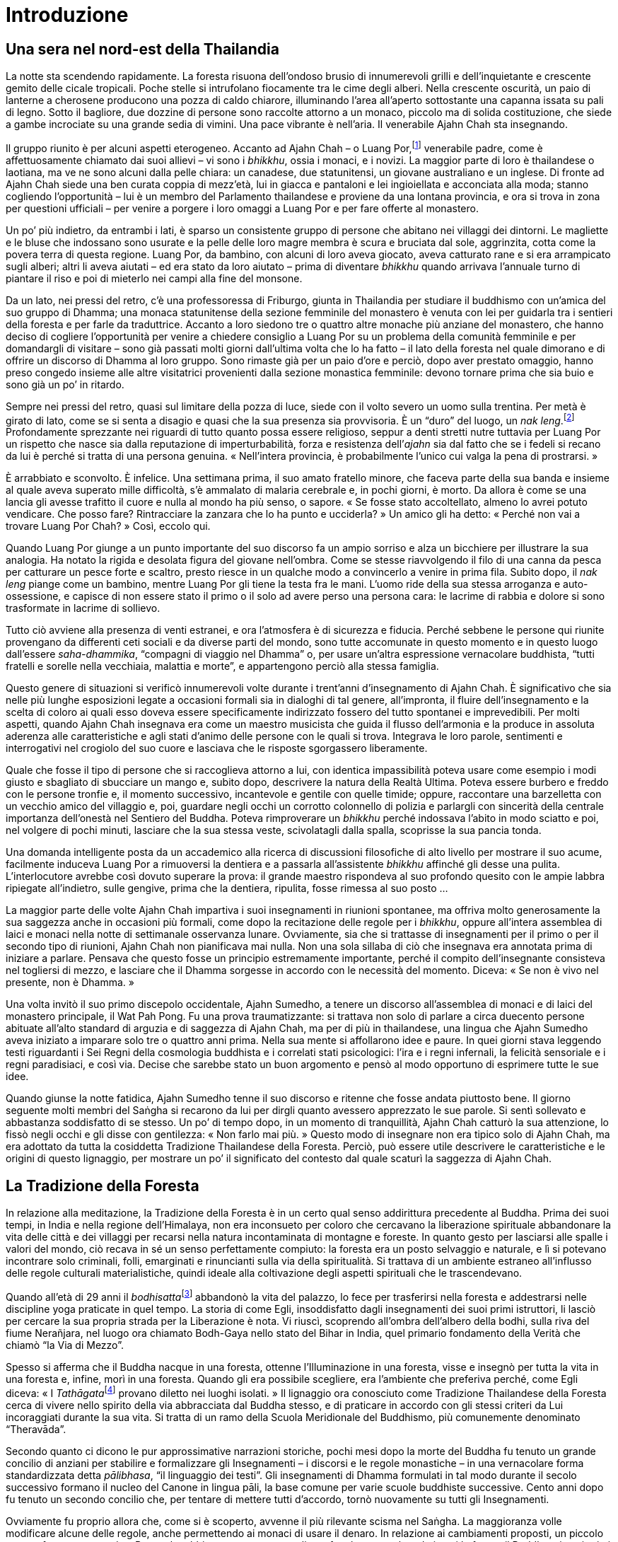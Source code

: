 = Introduzione

== Una sera nel nord-est della Thailandia

La notte sta scendendo rapidamente. La foresta risuona dell’ondoso
brusio di innumerevoli grilli e dell’inquietante e crescente gemito
delle cicale tropicali. Poche stelle si intrufolano fiocamente tra le
cime degli alberi. Nella crescente oscurità, un paio di lanterne a
cherosene producono una pozza di caldo chiarore, illuminando l’area
all’aperto sottostante una capanna issata su pali di legno. Sotto il
bagliore, due dozzine di persone sono raccolte attorno a un monaco,
piccolo ma di solida costituzione, che siede a gambe incrociate su una
grande sedia di vimini. Una pace vibrante è nell’aria. Il venerabile
Ajahn Chah sta insegnando.

Il gruppo riunito è per alcuni aspetti eterogeneo. Accanto ad Ajahn Chah
– o Luang Por,footnote:[Luang Por (in thailandese หลวงพ่อ). “Venerabile
padre”; è un’espressione che viene utilizzata in Thailandia per
rivolgersi ai monaci anziani.] venerabile padre, come è affettuosamente
chiamato dai suoi allievi – vi sono i _bhikkhu_, ossia i monaci, e i
novizi. La maggior parte di loro è thailandese o laotiana, ma ve ne sono
alcuni dalla pelle chiara: un canadese, due statunitensi, un giovane
australiano e un inglese. Di fronte ad Ajahn Chah siede una ben curata
coppia di mezz’età, lui in giacca e pantaloni e lei ingioiellata e
acconciata alla moda; stanno cogliendo l’opportunità – lui è un membro
del Parlamento thailandese e proviene da una lontana provincia, e ora si
trova in zona per questioni ufficiali – per venire a porgere i loro
omaggi a Luang Por e per fare offerte al monastero.

Un po’ più indietro, da entrambi i lati, è sparso un consistente gruppo
di persone che abitano nei villaggi dei dintorni. Le magliette e le
bluse che indossano sono usurate e la pelle delle loro magre membra è
scura e bruciata dal sole, aggrinzita, cotta come la povera terra di
questa regione. Luang Por, da bambino, con alcuni di loro aveva giocato,
aveva catturato rane e si era arrampicato sugli alberi; altri li aveva
aiutati – ed era stato da loro aiutato – prima di diventare _bhikkhu_
quando arrivava l’annuale turno di piantare il riso e poi di mieterlo
nei campi alla fine del monsone.

Da un lato, nei pressi del retro, c’è una professoressa di Friburgo,
giunta in Thailandia per studiare il buddhismo con un’amica del suo
gruppo di Dhamma; una monaca statunitense della sezione femminile del
monastero è venuta con lei per guidarla tra i sentieri della foresta e
per farle da traduttrice. Accanto a loro siedono tre o quattro altre
monache più anziane del monastero, che hanno deciso di cogliere
l’opportunità per venire a chiedere consiglio a Luang Por su un problema
della comunità femminile e per domandargli di visitare – sono già
passati molti giorni dall’ultima volta che lo ha fatto – il lato della
foresta nel quale dimorano e di offrire un discorso di Dhamma al loro
gruppo. Sono rimaste già per un paio d’ore e perciò, dopo aver prestato
omaggio, hanno preso congedo insieme alle altre visitatrici provenienti
dalla sezione monastica femminile: devono tornare prima che sia buio e
sono già un po’ in ritardo.

Sempre nei pressi del retro, quasi sul limitare della pozza di luce,
siede con il volto severo un uomo sulla trentina. Per metà è girato di
lato, come se si senta a disagio e quasi che la sua presenza sia
provvisoria. È un “duro” del luogo, un _nak leng_.footnote:[In
thailandese นักเลง.] Profondamente sprezzante nei riguardi di tutto
quanto possa essere religioso, seppur a denti stretti nutre tuttavia per
Luang Por un rispetto che nasce sia dalla reputazione di
imperturbabilità, forza e resistenza dell’_ajahn_ sia dal fatto che se i
fedeli si recano da lui è perché si tratta di una persona genuina.
« Nell’intera provincia, è probabilmente l’unico cui valga la pena di
prostrarsi. »

È arrabbiato e sconvolto. È infelice. Una settimana prima, il suo amato
fratello minore, che faceva parte della sua banda e insieme al quale
aveva superato mille difficoltà, s’è ammalato di malaria cerebrale e, in
pochi giorni, è morto. Da allora è come se una lancia gli avesse
trafitto il cuore e nulla al mondo ha più senso, o sapore. « Se fosse
stato accoltellato, almeno lo avrei potuto vendicare. Che posso fare?
Rintracciare la zanzara che lo ha punto e ucciderla? » Un amico gli ha
detto: « Perché non vai a trovare Luang Por Chah? » Così, eccolo qui.

Quando Luang Por giunge a un punto importante del suo discorso fa un
ampio sorriso e alza un bicchiere per illustrare la sua analogia. Ha
notato la rigida e desolata figura del giovane nell’ombra. Come se
stesse riavvolgendo il filo di una canna da pesca per catturare un pesce
forte e scaltro, presto riesce in un qualche modo a convincerlo a venire
in prima fila. Subito dopo, il _nak leng_ piange come un bambino, mentre
Luang Por gli tiene la testa fra le mani. L’uomo ride della sua stessa
arroganza e auto-ossessione, e capisce di non essere stato il primo o il
solo ad avere perso una persona cara: le lacrime di rabbia e dolore si
sono trasformate in lacrime di sollievo.

Tutto ciò avviene alla presenza di venti estranei, e ora l’atmosfera è
di sicurezza e fiducia. Perché sebbene le persone qui riunite provengano
da differenti ceti sociali e da diverse parti del mondo, sono tutte
accomunate in questo momento e in questo luogo dall’essere
_saha-dhammika_, “compagni di viaggio nel Dhamma” o, per usare
un’altra espressione vernacolare buddhista, “tutti fratelli e sorelle
nella vecchiaia, malattia e morte”, e appartengono perciò alla stessa
famiglia.

Questo genere di situazioni si verificò innumerevoli volte durante i
trent’anni d’insegnamento di Ajahn Chah. È significativo che sia nelle
più lunghe esposizioni legate a occasioni formali sia in dialoghi di tal
genere, all’impronta, il fluire dell’insegnamento e la scelta di coloro
ai quali esso doveva essere specificamente indirizzato fossero del tutto
spontanei e imprevedibili. Per molti aspetti, quando Ajahn Chah
insegnava era come un maestro musicista che guida il flusso dell’armonia
e la produce in assoluta aderenza alle caratteristiche e agli stati
d’animo delle persone con le quali si trova. Integrava le loro parole,
sentimenti e interrogativi nel crogiolo del suo cuore e lasciava che le
risposte sgorgassero liberamente.

Quale che fosse il tipo di persone che si raccoglieva attorno a lui, con
identica impassibilità poteva usare come esempio i modi giusto e
sbagliato di sbucciare un mango e, subito dopo, descrivere la natura
della Realtà Ultima. Poteva essere burbero e freddo con le persone
tronfie e, il momento successivo, incantevole e gentile con quelle
timide; oppure, raccontare una barzelletta con un vecchio amico del
villaggio e, poi, guardare negli occhi un corrotto colonnello di polizia
e parlargli con sincerità della centrale importanza dell’onestà nel
Sentiero del Buddha. Poteva rimproverare un _bhikkhu_ perché indossava
l’abito in modo sciatto e poi, nel volgere di pochi minuti, lasciare che
la sua stessa veste, scivolatagli dalla spalla, scoprisse la sua pancia
tonda.

Una domanda intelligente posta da un accademico alla ricerca di
discussioni filosofiche di alto livello per mostrare il suo acume,
facilmente induceva Luang Por a rimuoversi la dentiera e a passarla
all’assistente _bhikkhu_ affinché gli desse una pulita. L’interlocutore
avrebbe così dovuto superare la prova: il grande maestro rispondeva al
suo profondo quesito con le ampie labbra ripiegate all’indietro, sulle
gengive, prima che la dentiera, ripulita, fosse rimessa al suo posto …

La maggior parte delle volte Ajahn Chah impartiva i suoi insegnamenti in
riunioni spontanee, ma offriva molto generosamente la sua saggezza anche
in occasioni più formali, come dopo la recitazione delle regole per i
_bhikkhu_, oppure all’intera assemblea di laici e monaci nella notte di
settimanale osservanza lunare. Ovviamente, sia che si trattasse di
insegnamenti per il primo o per il secondo tipo di riunioni, Ajahn Chah
non pianificava mai nulla. Non una sola sillaba di ciò che insegnava era
annotata prima di iniziare a parlare. Pensava che questo fosse un
principio estremamente importante, perché il compito dell’insegnante
consisteva nel togliersi di mezzo, e lasciare che il Dhamma sorgesse in
accordo con le necessità del momento. Diceva: « Se non è vivo nel
presente, non è Dhamma. »

Una volta invitò il suo primo discepolo occidentale, Ajahn Sumedho, a
tenere un discorso all’assemblea di monaci e di laici del monastero
principale, il Wat Pah Pong. Fu una prova traumatizzante: si trattava
non solo di parlare a circa duecento persone abituate all’alto standard
di arguzia e di saggezza di Ajahn Chah, ma per di più in thailandese,
una lingua che Ajahn Sumedho aveva iniziato a imparare solo tre o
quattro anni prima. Nella sua mente si affollarono idee e paure. In quei
giorni stava leggendo testi riguardanti i Sei Regni della cosmologia
buddhista e i correlati stati psicologici: l’ira e i regni infernali, la
felicità sensoriale e i regni paradisiaci, e così via. Decise che
sarebbe stato un buon argomento e pensò al modo opportuno di esprimere
tutte le sue idee.

Quando giunse la notte fatidica, Ajahn Sumedho tenne il suo discorso e
ritenne che fosse andata piuttosto bene. Il giorno seguente molti membri
del Saṅgha si recarono da lui per dirgli quanto avessero apprezzato le
sue parole. Si sentì sollevato e abbastanza soddisfatto di se stesso. Un
po’ di tempo dopo, in un momento di tranquillità, Ajahn Chah catturò la
sua attenzione, lo fissò negli occhi e gli disse con gentilezza: « Non
farlo mai più. » Questo modo di insegnare non era tipico solo di Ajahn
Chah, ma era adottato da tutta la cosiddetta Tradizione Thailandese
della Foresta. Perciò, può essere utile descrivere le caratteristiche e
le origini di questo lignaggio, per mostrare un po’ il significato del
contesto dal quale scaturì la saggezza di Ajahn Chah.

== La Tradizione della Foresta

In relazione alla meditazione, la Tradizione della Foresta è in un certo
qual senso addirittura precedente al Buddha. Prima dei suoi tempi, in
India e nella regione dell’Himalaya, non era inconsueto per coloro che
cercavano la liberazione spirituale abbandonare la vita delle città e
dei villaggi per recarsi nella natura incontaminata di montagne e
foreste. In quanto gesto per lasciarsi alle spalle i valori del mondo,
ciò recava in sé un senso perfettamente compiuto: la foresta era un
posto selvaggio e naturale, e lì si potevano incontrare solo criminali,
folli, emarginati e rinuncianti sulla via della spiritualità. Si
trattava di un ambiente estraneo all’influsso delle regole culturali
materialistiche, quindi ideale alla coltivazione degli aspetti
spirituali che le trascendevano.

Quando all’età di 29 anni il __bodhisatta__footnote:[_bodhisatta._ Un
essere che si impegna per raggiungere il Risveglio.] abbandonò la vita
del palazzo, lo fece per trasferirsi nella foresta e addestrarsi nelle
discipline yoga praticate in quel tempo. La storia di come Egli,
insoddisfatto dagli insegnamenti dei suoi primi istruttori, li lasciò
per cercare la sua propria strada per la Liberazione è nota. Vi riuscì,
scoprendo all’ombra dell’albero della bodhi, sulla riva del fiume
Nerañjara, nel luogo ora chiamato Bodh-Gaya nello stato del Bihar in
India, quel primario fondamento della Verità che chiamò “la Via di
Mezzo”.

Spesso si afferma che il Buddha nacque in una foresta, ottenne
l’Illuminazione in una foresta, visse e insegnò per tutta la vita in una
foresta e, infine, morì in una foresta. Quando gli era possibile
scegliere, era l’ambiente che preferiva perché, come Egli diceva: « I
__Tathāgata__footnote:[_Tathāgata._ Letteralmente, “così andato”,
“così venuto”.] provano diletto nei luoghi isolati. » Il lignaggio ora
conosciuto come Tradizione Thailandese della Foresta cerca di vivere
nello spirito della via abbracciata dal Buddha stesso, e di praticare in
accordo con gli stessi criteri da Lui incoraggiati durante la sua vita.
Si tratta di un ramo della Scuola Meridionale del Buddhismo, più
comunemente denominato “Theravāda”.

Secondo quanto ci dicono le pur approssimative narrazioni storiche,
pochi mesi dopo la morte del Buddha fu tenuto un grande concilio di
anziani per stabilire e formalizzare gli Insegnamenti – i discorsi e le
regole monastiche – in una vernacolare forma standardizzata detta
_pālibhasa_, “il linguaggio dei testi”. Gli insegnamenti di Dhamma
formulati in tal modo durante il secolo successivo formano il nucleo del
Canone in lingua pāli, la base comune per varie scuole buddhiste
successive. Cento anni dopo fu tenuto un secondo concilio che, per
tentare di mettere tutti d’accordo, tornò nuovamente su tutti gli
Insegnamenti.

Ovviamente fu proprio allora che, come si è scoperto, avvenne il più
rilevante scisma nel Saṅgha. La maggioranza volle modificare alcune
delle regole, anche permettendo ai monaci di usare il denaro. In
relazione ai cambiamenti proposti, un piccolo gruppo fu cauto e pensò:
« Bene, che abbia senso o meno, vogliamo fare le cose nel modo in cui le
fecero il Buddha e i suoi primi discepoli. » I suoi membri sono
conosciuti in sanscrito come _sthavira_ e in pāli come _thera_,
“anziani”. Dopo centotrenta anni circa, diedero origine alla Scuola
del Theravāda. “Theravāda”, che significa letteralmente “la Via degli
Anziani”, da allora ha proprio questa caratteristica costante. L’etica
della tradizione può essere racchiusa nella frase “nel bene e nel male,
questa è la via fissata dal Buddha, e così noi faremo”. Perciò, può
essere riscontrato da sempre in essa un tratto particolarmente
“conservatore”.

Com’è avvenuto per tutte le tradizioni religiose e le istituzioni
dell’uomo, col trascorrere del tempo numerosi furono i rami che
germogliarono dalla radice del Buddha. È stato detto che circa 250 anni
dopo di Lui, durante l’impero di Asoka, vi furono fino a diciotto scuole
e lignaggi in India, e forse più, con divergenti modi di vedere il
_Buddhasāsana_, la dottrina del Buddha. Un lignaggio si stabilì nello
Sri Lanka, a una certa distanza dal fermento culturale dell’India, dove
giungevano influssi religiosi dall’Occidente e dall’Oriente e andava
contestualmente verificandosi un risveglio del brāhmaṇesimo che si
aggiungeva all’agitarsi di nuove forme del pensiero buddhista. Tale
lignaggio si sviluppò per conto proprio, e fu meno soggetto a influssi e
stimoli. Formulò i propri commenti e interpretazioni delle Scritture in
lingua pāli senza l’intenzione di sviluppare nuove forme che
rispecchiassero sollecitazioni provenienti da altre fedi, ma con lo
scopo di aggiungere alcuni dettagli. Alcuni di essi avevano
caratteristiche fiabesche, miranti a catturare il cuore della gente
comune, altri erano più filosofici e metafisici, di genere erudito.

Anche il buddhismo _theravādin_ tuttavia si cristallizzò. Nonostante
guerre, carestie e altri rivolgimenti culturali del subcontinente
indiano, il Theravāda è sopravvissuto fino ai nostri giorni, soprattutto
perché si consolidò originariamente nell’isola di Sri Lanka, un rifugio
più sicuro di molti altri. Anche altre furono le scuole buddhiste che
qui operarono, ma il buddhismo _theravādin_ fu continuamente rigenerato
e conservato quale principale religione dell’isola.

Questo lignaggio si diffuse infine, in tempi differenti, in tutto il
sud-est asiatico, allorché furono invitati missionari dallo Sri Lanka e
dall’India. Raggiunse la Birmania e in seguito la Thailandia, la
Cambogia e il Laos e, da ultimo, arrivò da tali territori pure in
Occidente. Durante questa diffusione geografica della tradizione
_theravādin_, si continuò a guardare al Canone in pāli come normativo.
Quando il lignaggio si stabilì in nuovi paesi, vi fu sempre un forte
senso di deferenza e venerazione per gli insegnamenti originali, come
pure rispetto per lo stile di vita incarnato dal Buddha e dal Saṅgha
originario, i monaci dei primi tempi che dimoravano nella foresta.

Tale modello, utilizzato in quegli anni e da allora in poi impiegato per
così tanti secoli, ebbe ovviamente un gran numero di momenti sia propizi
sia sfavorevoli. Talora la religione si affievolì nello Sri Lanka e
allora, per rivitalizzarla, vi arrivarono monaci dalla Thailandia.
Quando poi ebbe la tendenza a smorzarsi in quest’ultimo territorio,
furono monaci provenienti dalla Birmania a rafforzarla. I seguaci del
Theravāda si supportarono nei secoli e, così, questa tradizione riuscì a
mantenersi a galla per larga misura nella sua forma originale.

Assieme alla degenerazione, un altro aspetto problematico di questi
cicli fu il successo. Quando la religione si sviluppò bene, spesso i
monasteri si arricchirono e l’intero sistema si corruppe, divenne
“obeso” e iniziò a collassare sotto il suo stesso peso. Si verificava
allora la scissione di un gruppo che – affermando: « Torniamo alle cose
essenziali » – si allontanava nella foresta e tornava di nuovo ai
modelli originari, mantenendo i precetti monastici, praticando la
meditazione e studiando gli insegnamenti originari.

È significativo notare che questo ciclo di progresso, enfiagione,
corruzione e riforma si sia verificato numerose volte nel corso dei
secoli in molte altre nazioni buddhiste. È impressionante quanto le vite
e la pratica di luminari quali il venerabile Patrul Rimpoche nel Tibet e
il venerabile maestro Xu Yun in Cina – entrambi della fine del XIX e
degli inizi del XX secolo – siano in completo accordo con lo spirito
della Tradizione della Foresta. Entrambi scelsero di vivere in grande
semplicità, osservarono la disciplina monastica molto rigorosamente,
furono esperti meditanti e maestri molto dotati. Evitarono in larga
misura gli oneri gerarchici e responsabilità ufficiali, ma
inevitabilmente ascesero a posizioni di grande influenza mediante il
potere puro della saggezza e della virtù. Questo è esattamente il
modello di vita incarnato anche dai grandi maestri della Tradizione
Thailandese della Foresta.

Intorno alla metà del XIX secolo, il buddhismo in Thailandia era
caratterizzato da una ricca varietà di pratiche e tradizioni regionali,
ma lo standard generale della vita spirituale si era in certo qual modo
corrotto, la disciplina monastica si era rilassata e gli insegnamenti di
Dhamma erano fusi con caotici elementi tantrici e animistici, senza
contare il fatto che quasi nessuno praticava più la meditazione. Inoltre
– e forse proprio questa è la cosa più importante – la posizione
ortodossa, rappresentata da studiosi e non solo da monaci negligenti,
poco colti o confusi, affermava che non era possibile ai nostri giorni
realizzare il Nibbāna e nemmeno conseguire i _jhāna_, i vari livelli di
assorbimento meditativo. I rianimatori della Tradizione della Foresta
rifiutavano di accettarlo. Era anche una delle ragioni per cui erano
considerati dalla gerarchia ecclesiastica di quegli anni alla stregua di
dissidenti e piantagrane, mentre molti di loro, compreso Ajahn Chah,
erano conseguentemente disprezzati – lo era anche il loro ritornello:
« Non otterrai la saggezza dai libri » – dalla maggior parte dei monaci
eruditi del loro stesso lignaggio _theravādin_.

È necessario precisare questo punto, per evitare che induca perplessità
il fatto che Ajahn Chah possa aver avuto un’attitudine tanto negativa
nei riguardi dello studio, soprattutto perché, in quanto appartenente
alla tradizione _theravādin_, si suppone che egli dovesse invece nutrire
grande venerazione per la parola del Buddha. È in questione un motivo
cruciale, che caratterizza i monaci appartenenti alla Tradizione della
Foresta: la determinazione a focalizzare l’attenzione sullo stile di
vita e sull’esperienza personale, piuttosto che sui libri e soprattutto
sui Commenti al Canone in pāli. Si potrebbe pensare che una tale
attitudine possa essere presuntuosa e arrogante, o un’espressione di
gelosia di una mente poco colta per altre migliori: non è così, se si
riesce a comprendere che proprio le interpretazioni degli studiosi
stavano trascinando il buddhismo in un abisso. In poche parole, era
proprio il tipo di situazione a rendere il panorama spirituale maturo
per il rinnovamento: fu da questo fertile terreno che emerse la
rinascita della Tradizione della Foresta.

La Tradizione Thailandese della Foresta non sarebbe così com’è oggi se
non vi fosse stato l’influsso di un grande maestro in particolare. Si
tratta del Venerabile Ajahn Munfootnote:[Nella traduzione si è scelto di
lasciare “Mun”, come di solito si rinviene nei testi inglesi. Si
avverte il lettore italiano che, però, l’esatta pronuncia thailandese è
“Màn”.] Bhuridatta. Nacque nel 1870 nella provincia di Ubon, dove la
Thailandia s’incontra con il Laos e la Cambogia. Allora era, e lo è
ancora, una delle zone più povere del paese, ma pure quella in cui la
durezza della terra e il carattere affabile delle persone hanno indotto
nel mondo una spiritualità di rara profondità.

Ajahn Mun era un giovane di mente vivace. Eccelleva nel _mor
lam_,footnote:[In thailandese หมอลำ.] l’arte locale di comporre canzoni
popolari in versi, ed era anche fortemente attratto dalla pratica
spirituale. Subito dopo l’ordinazione a _bhikkhu_, cercò il Venerabile
Ajahn Sao, uno dei rari monaci della foresta del luogo, e gli chiese di
insegnargli la meditazione. Si era pure reso conto del fatto che una
rigorosa adesione alla disciplina monastica sarebbe stata fondamentale
per i suoi progressi spirituali. Divenne discepolo di Ajahn Sao e si
dedicò alla pratica con grande vigore.

Se oggi, dal nostro punto di vista, queste due cose – disciplina
rigorosa e meditazione – potrebbero sembrarci scontate, allora la
disciplina era diventata piuttosto trasandata in tutta la regione e la
meditazione era considerata con grande sospetto. Probabilmente solo chi
era interessato alla magia nera era abbastanza folle per avvicinarsi
alla meditazione, e si riteneva probabile che essa conducesse alla
pazzia o causasse possessioni spiritiche.

Col tempo Ajahn Mun riuscì a spiegare con successo e a dimostrare
l’utilità della meditazione a molte persone, e divenne anche un esempio
di un più alto standard di vita per la comunità monastica. Inoltre egli
divenne il più considerato maestro spirituale della Thailandia,
nonostante il fatto che vivesse in luoghi remoti. Quasi tutti i più
esperti e venerati maestri di meditazione thailandesi del XX secolo
furono o suoi diretti discepoli o ne subirono profondamente l’influsso.
Tra essi, Ajahn Chah.

== Ajahn Chah

Ajahn Chah nacque in una famiglia grande e agiata, in un villaggio della
Thailandia nord-orientale. Dietro sua stessa iniziativa, alla tenera età
di nove anni scelse di lasciare la casa paterna e andò a vivere nel
monastero del luogo. Fu ordinato novizio e, sentendo il richiamo della
vita religiosa, a vent’anni ricevette l’ordinazione completa. In quanto
giovane _bhikkhu_, studiò i fondamenti del Dhamma, la disciplina e altre
scritture.

In seguito, insoddisfatto del blando standard di vita nel tempio del suo
villaggio, e desiderando una guida nella meditazione, abbandonò questi
luoghi piuttosto sicuri e intraprese la vita del _bhikkhu_ errante, in
continuo _tudong_.footnote:[_tudong_ (in thailandese ธุดงค์). La pratica
ascetica di errare a piedi, nelle campagne, in pellegrinaggio o alla
ricerca di posti tranquilli per ritiri solitari, vivendo di cibo offerto
in elemosina.] Cercò vari maestri locali di meditazione e praticò sotto
la loro guida. Peregrinò per un certo numero di anni come fanno i
_bhikkhu_ che seguono le pratiche ascetiche, dormendo in foreste,
caverne e luoghi di cremazione, e trascorse un breve ma illuminante
periodo con lo stesso Ajahn Mun. Questa è la descrizione di
quell’incontro altamente significativo, tratta dall’ancora inedita
biografia di Luang Por Chah, _Upalamani_ – un gioco di parole che
significa sia “Il gioiello della provincia di Ubon” sia “Il gioiello
nel loto” – scritta da Phra Ong Neung.footnote:[La biografia di Ajahn
Chah in thailandese è nel frattempo stata pubblicata, e ora è anche
disponibile una biografia in inglese scritta da Ajahn Jayasaro, dal
titolo _Stillness Flowing. The Life and Teachings of Ajahn Chah_
(Panyaprateep Foundation 2017); la traduzione italiana di quest’ultima è
in corso.]

[quote, role=quote]
____
Alla fine del Ritiro delle Piogge,footnote:[L’annuale
periodo di tempo di tre mesi, che in India corrisponde a quello dei
primi tre mesi monsonici, durante i quali i monaci hanno la regola
dell’obbligo di residenza in monastero, un periodo che tradizionalmente
è dedicato a una formazione più intensiva.] insieme ad altri tre monaci,
un novizio e due laici, Ajahn Chah si incamminò per tornare nell’Isan,
il nord-est della Thailandia. Interruppero il viaggio a Bahn Gor e, dopo
pochi giorni di riposo, iniziò la lunga escursione di 250 chilometri
verso nord. Il decimo giorno raggiunsero l’elegante _stūpa_ bianco di
That Phanom, un antico luogo di pellegrinaggio sulle rive del Mekong, e
prestarono omaggio alle reliquie del Buddha lì custodite. Continuarono
il loro itinerario per tappe, cercando monasteri della foresta ubicati
lungo il cammino, nei quali trascorrere la notte. Anche così era un
viaggio arduo, e il novizio e un laico chiesero di tornare indietro.
Quando finalmente arrivarono al Wat Peu Nong Nahny, ove dimorava il
Venerabile Ajahn Mun, il gruppo si era ridotto a soli tre monaci e un
laico.

Allorché entrarono nel monastero, Ajahn Chah fu immediatamente colpito
dall’atmosfera serena e appartata. L’area centrale, nella quale si
trovava una piccola _sālā_, un luogo di ritrovo in legno, era
perfettamente ramazzata, immacolata, e i pochi monaci che furono in
grado di vedere erano silenziosamente intenti a svolgere, con grazia
misurata e composta, le loro faccende quotidiane. C’era un qualcosa nel
monastero che lo rendeva diverso da tutti gli altri nei quali era stato
prima di allora: il silenzio era stranamente denso e vibrante. Ajahn
Chah e i suoi compagni furono accolti educatamente e, dopo essere stati
informati su dove avrebbero dovuto lasciare i loro
_glot_,footnote:[_glot_ (in thailandese กลค). Ombrello con una
zanzariera tutt’intorno all’estremità, utilizzato sia per la meditazione
sia come riparo dai monaci che intraprendono il _tudong_; viene appeso
ai rami degli alberi così da potercisi sedere sotto, al riparo dagli
insetti.] fecero un bagno di benvenuto per ripulirsi dalla sporcizia del
viaggio.

Verso sera, i tre giovani monaci, con il
__saṅghāti__footnote:[_saṅghāti_, in thailandese สังฆาฏ. La veste
esterna a doppio strato che costituisce, assieme alla veste superiore e
inferiore, l’abito completo da monaco; generalmente viene portata
ripiegata lungo la spalla sinistra in situazioni cerimoniali.]
ordinatamente ripiegato sulla loro spalla sinistra e con il cuore che
oscillava tra appassionata attesa e freddo timore, si incamminarono
verso la _sālā_ per rendere omaggio ad Ajahn Mun. Avanzando lentamente
sulle ginocchia verso il grande maestro, affiancato da entrambi i lati
dai _bhikkhu_ del monastero, Ajahn Chah avvicinò una figura anziana ed
esile, di presenza invincibilmente adamantina. È facile immaginare gli
occhi senza fondo di Ajahn Mun, mentre con il suo sguardo penetrante
forava Ajahn Chah, prostratosi per tre volte e poi sedutosi più in basso
a conveniente distanza. La maggior parte dei monaci era seduta in
meditazione, a occhi chiusi; uno sedeva dietro Ajahn Mun, a poca
distanza, e con un ventaglio allontanava dolcemente da lui le zanzare
della sera.

Alzando lo sguardo, Ajahn Chah notò sia la clavicola di Ajahn Mun, che
prominente al di sopra dell’abito sporgeva attraverso il pallido
incarnato, sia le sue labbra sottili che, tinte di rosso dal succo di
betel, erano in forte contrasto con la strana luminosità della sua
presenza. Seguendo un’usanza da tempo onorata tra i monaci buddhisti,
inizialmente Ajahn Mun chiese ai visitatori da quanto tempo indossavano
l’abito monastico, in quale tempio praticavano e i particolari del loro
viaggio. Avevano dubbi sulla pratica? Ajahn Chah deglutì. Sì, lui ne
aveva. Aveva cominciato a studiare i testi del Vinaya con grande
entusiasmo, ma poi si era scoraggiato. La disciplina sembrava troppo
minuziosa per essere concreta; non pareva possibile osservare ogni
singola regola. Quale criterio seguire?

Quale principio basilare, Ajahn Mun consigliò Ajahn Chah di avvalersi
dei “Due Guardiani del Mondo”, _hiri_ e _ottappa_, il senso di
vergogna e l’intelligente timore delle conseguenze. In presenza di
queste due virtù, tutto il resto sarebbe venuto da sé. Poi, con gli
occhi socchiusi, cominciò a parlare del triplice addestramento di
_sīla_, _samādhi_ e _paññā_, delle Quattro Basi del Potere Psichico e
dei Cinque Poteri Spiritualifootnote:[In pāli rispettivamente
_iddhipāda_ e _bala_; per questi due termini e per _sīla_, _samādhi
paññā_, il cui significato sarà spiegato poco più avanti, si veda il
<<glossary#iddhipada,Glossario, iddhipāda>>.], mentre, man mano che procedeva, la sua
voce diveniva più potente e veloce, come se stesse ingranando marce
sempre più alte. Con autorità assoluta, descrisse “il modo in cui le
cose sono secondo Verità” e il Sentiero verso la Liberazione. Ajahn
Chah e i suoi compagni sedevano, completamente rapiti. In seguito, Ajahn
Chah disse che, sebbene fosse esausto per la giornata trascorsa in
viaggio, ascoltando il discorso di Dhamma di Ajahn Mun la stanchezza
scomparve e la mente gli divenne serena e chiara, e sentì come se stesse
fluttuando in aria, al di sopra del luogo in cui sedeva. Era notte tarda
quando Ajahn Mun disse che l’incontro era finito e Ajahn Chah tornò,
ardente, sotto il suo _glot_.

La seconda notte Ajahn Mun diede altri insegnamenti, e Ajahn Chah
percepì che i suoi dubbi sulla pratica erano spariti. Provava una gioia
e un rapimento nel Dhamma mai sentiti in precedenza. Ora, doveva solo
mettere in pratica quanto sapeva. Uno degli insegnamenti di quelle due
sere che più lo aveva ispirato era stata l’esortazione a rendersi
_sītibhūto_, ossia testimone della Verità. Però, la spiegazione più
chiarificatrice, quella che gli fornì il necessario contesto, e un
fondamento per la pratica che gli era fino a quel momento mancato, fu la
distinzione tra la mente stessa e gli stati transitori della mente che,
all’interno di essa, sorgono e scompaiono.

« Tan Ajahn Mun disse che sono semplici stati. Se non si capisce questo,
li prendiamo per reali, per la mente stessa. Non appena egli lo disse,
le cose divennero improvvisamente chiare. Supponiamo che nella mente sia
presente la felicità; è una cosa diversa dalla mente stessa, è a un
livello differente. Se lo vedi, allora puoi fermare le cose, puoi
posarle. Quando le realtà convenzionali sono viste per quello che sono,
questa è la Verità ultima. La maggior parte delle persone mette tutto
insieme come se si trattasse della mente stessa, ma in realtà sono stati
della mente mescolati con la conoscenza di essi. Se si comprende questo,
allora non rimane molto da fare. »

Il terzo giorno Ajahn Chah rese omaggio a Luang Por Mun e condusse di
nuovo il suo piccolo gruppo nella solitaria foresta di Poopahn. Si
lasciò alle spalle Nong Peu e non vi sarebbe più tornato, ma il suo
cuore era pieno di un’ispirazione che sarebbe rimasta con lui per il
resto dei suoi giorni.
____

Nel 1954, dopo numerosi anni di spostamenti e di pratica, fu invitato a
stabilirsi nella fitta foresta nei pressi del suo villaggio natale, Bahn
Gor. Era un bosco disabitato, noto come luogo di dimora di cobra, tigri
e fantasmi, e per questo – diceva – era il posto perfetto per un
_bhikkhu_ della foresta. Un numero sempre maggiore di _bhikkhu_, monache
e laici giunse ad ascoltare i suoi insegnamenti e si fermò per praticare
con lui: attorno ad Ajahn Chah si costituì un grande monastero. Ora i
suoi discepoli, che praticano e insegnano meditazione, si trovano in più
di 300 monasteri affiliati, presenti nelle montagne e nelle foreste di
tutta la Thailandia e d’Occidente.

Benché Ajahn Chah sia morto nel 1992, l’addestramento da lui ideato è
ancora praticato al Wat Pah Pong e nei monasteri affiliati. Di norma, la
meditazione di gruppo è praticata due volte al giorno e talvolta
l’insegnante più anziano tiene un discorso. Il cuore della meditazione,
però, sta nel modo di vita. I monaci svolgono lavoro manuale, tingono e
cuciono i loro abiti, si occupano personalmente di quanto è
indispensabile, e mantengono immacolati gli edifici e il suolo del
monastero. Vivono in modo estremamente semplice, osservano i precetti
ascetici, mangiando una volta al giorno dalla ciotola per la questua e
limitando i loro beni e abiti. Ogni _bhikkhu_ e ogni monaca vive e
medita in solitudine in capanne singole, sparse per tutta la foresta,
nei pressi delle quali pratica la meditazione camminata su sentieri
mantenuti ben puliti sotto gli alberi.

In alcuni monasteri occidentali, e in pochi di quelli thailandesi,
l’ubicazione del centro monastico comporta talune piccole variazioni: ad
esempio, il monastero in Svizzera si trova in un ex-albergo di legno, ai
margini di un villaggio di montagna. A parte queste differenze, il tono
certo dominante è dato proprio dallo stesso spirito di semplicità, calma
e scrupolosità. La disciplina è osservata rigorosamente, consentendo a
ognuno di condurre una vita semplice e pura in una comunità regolata
armoniosamente, nella quale virtù, meditazione e comprensione possano
essere abilmente e continuamente coltivate.

Assieme all’esperienza monastica vissuta entro i limiti di località
prestabilite, la pratica del _tudong_ – errare a piedi, nelle campagne,
in pellegrinaggio o alla ricerca di posti tranquilli per ritiri solitari
– è ancora considerata un esercizio spirituale di centrale importanza.
Sebbene le foreste stiano rapidamente scomparendo in tutta la
Thailandia, e le tigri con le altre creature selvagge che spesso si
incontravano nei _tudong_ del passato siano diminuite al punto da essere
quasi estinte, è ancora possibile continuare questo modo di vita e di
pratica.

Questa pratica, infatti, è stata conservata non solo da Ajahn Chah, dai
suoi discepoli e da molti altri monaci della Tradizione della Foresta in
Thailandia. È sostenuta anche dai suoi monaci e dalle sue monache in
molti paesi d’Occidente e in India. In tutte queste situazioni è ancora
osservato un rigoroso standard di vita: sostentarsi unicamente mediante
il cibo liberamente offerto dalla gente del posto durante la questua,
mangiare solo tra l’alba e mezzogiorno, non portare con sé del denaro e
non farne uso, dormire ovunque vi sia un ricovero. La saggezza è un modo
di vivere e di essere, e Ajahn Chah si applicò a preservare uno stile di
vita monastica semplice in tutte le sue dimensioni, in modo che anche
oggi le persone possano studiare e praticare il Dhamma.

== L’insegnamento di Ajahn Chah agli occidentali

Secondo un racconto ben attestato e ampiamente diffuso, poco prima che
Ajahn Sumedho, da poco ordinato _bhikkhu_, giungesse nel 1967 al Wat Pah
Pong per chiedere di essere addestrato sotto la guida del maestro
thailandese, Ajahn Chah iniziò la costruzione di una nuova _kuṭī_ – una
capanna per la meditazione – nella foresta. Allorché le travi che
componevano i montanti angolari furono collocate al loro posto, uno
degli abitanti del villaggio che stava collaborando alla costruzione
chiese: « Eh, Luang Por, come mai la stiamo costruendo così alta? Il
tetto è molto più su di quanto dovrebbe. » Era perplesso, perché tali
strutture erano di norma destinate a offrire abbastanza spazio a una
persona per viverci comodamente: le regole prevedevano circa due metri e
mezzo per tre metri, con la sommità del tetto a poco più di due metri.
« Non ti preoccupare, non andrà sprecato », rispose Ajahn Chah. « Un
giorno qui verranno alcuni monaci _farang_ – ossia occidentali – e loro
sono molto più alti di noi. »

Negli anni seguenti all’arrivo di questo primo discepolo, dall’Occidente
vi fu un lento ma costante flusso di persone che continuò a varcare i
cancelli dei monasteri di Ajahn Chah. Fin dall’inizio, egli non volle
che gli stranieri fossero oggetto di un trattamento particolare, lasciò
che si adattassero al clima, al cibo e alla cultura come meglio
potevano, e decise di utilizzare tutti i loro disagi come nutrimento per
lo sviluppo della saggezza e della paziente sopportazione, due delle
qualità da lui ritenute centrali per qualsiasi progresso spirituale.

Nonostante il primario valore attribuito a un comune e armonioso
standard di vita – per tutta la comunità monastica, senza che gli
occidentali fossero in alcun modo ritenuti speciali – nel 1975 le
circostanze fecero sì che fosse fondato, non lontano dal Wat Pah Pong,
il Wat Pah Nanachat: il Monastero Internazionale della Foresta, il luogo
per la pratica degli occidentali. Ajahn Sumedho e un piccolo gruppo di
altri _bhikkhu_ occidentali erano alla ricerca di un posto per temprare
nel fuoco le loro ciotole per la questua, e a tal fine fu loro suggerita
la foresta nei pressi del villaggio di Bung Wai. La si poteva
raggiungere a piedi dal Wat Pah Pong e vi era una gran quantità di bambù
da ardere, e inoltre vi erano dei fedeli del villaggio che erano da
lungo tempo discepoli di Ajahn Chah e che sarebbero stati ben contenti
di dare una mano. Ajahn Chah li fece andare con un sorriso e disse loro
che non vi era alcuna fretta di tornare.

Nel giro di pochi giorni gli abitanti del villaggio costruirono un
ricovero con un tetto di paglia, ove il gruppo di monaci occidentali
poteva riunirsi per i pasti e per la meditazione. Circa un mese dopo,
erano pronti a iniziare la costruzione degli edifici che avrebbero
ospitato i monaci e consentito loro di stanziarsi in quel luogo. Il
progetto fu approvato da Ajahn Chah, e questi furono gli inizi di un
monastero appositamente dedicato all’addestramento del crescente numero
di occidentali interessati a intraprendere la pratica monastica. Non
molto tempo dopo, nel 1976, Ajahn Sumedho fu invitato a recarsi a Londra
per fondare un monastero _theravādin_ in Inghilterra. Ajahn Chah lo
raggiunse l’anno seguente e gli diede il permesso di risiedere, insieme
a un piccolo gruppo di monaci, nell’Hampstead Buddhist Vihāra di Londra,
una casa che dava su una trafficata strada a nord della città. Pochi
anni dopo si trasferirono in campagna e vennero fondati numerosi altri
monasteri affiliati.

Da allora, molti dei primi discepoli occidentali di Ajahn Chah furono
impegnati a fondare monasteri e a diffondere il Dhamma in vari
continenti. Sorsero monasteri in Australia, Nuova Zelanda, Svizzera,
Italia, Canada e Stati Uniti. Lo stesso Ajahn Chah si recò due volte in
Europa e in America settentrionale, nel 1977 e nel 1979, e supportò con
tutto il cuore queste nuove fondazioni. Una volta disse che il buddhismo
in Thailandia era come un vecchio albero, un tempo pieno di vigore e
ricco di frutti, ma che adesso era invecchiato al punto da riuscire a
produrne solo pochi, piccoli e amari. Al contrario, paragonò il
buddhismo in Occidente a un giovane alberello, pieno di energia
giovanile e potenzialmente in crescita, ma con la necessità di essere
accudito nel modo giusto e aiutato a svilupparsi.

Allo stesso modo, durante la sua visita negli Stati Uniti nel 1979,
disse: « L’Inghilterra è un buon posto per fondare il buddhismo in
Occidente, ma è anch’essa un luogo di antica cultura. Invece gli Stati
Uniti hanno l’energia e la flessibilità di un giovane paese – tutto è
nuovo qui – ed è qui che il Dhamma può veramente prosperare. » Parlando
a un gruppo di giovani statunitensi che avevano appena aperto un centro
di meditazione buddhista, aggiunse questo ammonimento: « Solo se non
avrete timore di sfidare i desideri e le opinioni dei vostri
discepolifootnote:[Letteralmente, “di trafiggere i loro cuori”.]
riuscirete davvero a diffondere il Buddha-Dhamma. Se lo farete, avrete
successo; se non lo farete, se modificherete gli Insegnamenti e la
pratica per adeguarla alle abitudini correnti e alle opinioni delle
persone per un’errata volontà di compiacerli, fallirete nel vostro
dovere di essere utili nel migliore dei modi possibili. »

Prima di descrivere i punti nodali degli insegnamenti di Ajahn Chah può
essere di giovamento, soprattutto per chi non ha familiarità con il
_theravādin_ in generale, o con la Tradizione Thailandese della Foresta
in particolare, cominciare presentando qualche termine chiave e alcuni
punti di vista e concetti presenti in entrambi. Gli insegnamenti di
Ajahn Chah e il suo modo di insegnare sono da collocare nel contesto di
questa tradizione, ed è utile avere un’idea di massima di queste radici
fondamentali per capire meglio come Ajahn Chah sia stato in grado di
applicarle e illustrarle.

== Le Quattro Nobili Verità

Sebbene nelle varie tradizioni siano numerosi i volumi contenenti i
discorsi del Buddha, si dice pure che il suo Insegnamento è tutto
contenuto nel suo primo discorso, quello della “Messa in Moto della
Ruota del Dhamma”,footnote:[_Dhammacakkappavattana Sutta_, in S.
56:11.] tenuto poco dopo la sua Illuminazione nel Parco delle Gazzelle
nei pressi di Varanasi per i suoi cinque compagni asceti. In questo
breve discorso – sono necessari solo venti minuti per recitarlo – il
Buddha espose le caratteristiche della Via di Mezzo e le Quattro Nobili
Verità. Questo insegnamento è presente in tutte le tradizioni buddhiste,
e proprio come una ghianda contiene in sé il codice genetico di ciò che
assumerà la forma di una grande quercia, allo stesso modo si potrebbe
dire che pure la miriade di insegnamenti buddhisti derivi da questa
essenziale matrice di saggezza.

Le Quattro Nobili Verità sono formulate come una diagnosi medica della
tradizione ayurvedica: i sintomi della malattia, la causa, la prognosi e
la cura. Il Buddha si avvalse sempre di strutture e forme familiari alla
gente dei suoi tempi, e in questo caso, impostò la descrizione in questo
modo.

La Prima Nobile Verità è che c’è il “sintomo”, _dukkha_: percepiamo un
senso di incompletezza, d’insoddisfazione, di sofferenza. Ci possono
essere momenti e anche lunghi periodi durante i quali proviamo una
felicità di natura ordinaria o perfino trascendente, ma altre volte il
cuore è scontento. Ciò può variare tra i due estremi di un’ampia scala,
una profonda angoscia da un lato e, dall’altro, la più tenue sensazione
che la felicità che stiamo vivendo non durerà a lungo: tutto ciò può
essere definito _dukkha_.

A volte alcuni leggono questa Prima Verità travisandola, come se si
trattasse di un’affermazione assoluta, come a dire che la realtà è
_dukkha_ in ogni sua dimensione. L’affermazione è intesa come un
giudizio di valore per qualsiasi cosa, ma non è questo il suo
significato. Se così fosse, ciò indicherebbe che non vi è speranza di
Liberazione per nessuno, e che comprendere la Verità di come sono le
cose, il Dhamma, non potrebbe condurre alla pace e alla felicità
permanenti che, secondo l’intuizione del Buddha, tale comprensione
produce. Ciò che più conta, perciò, è che queste sono verità _nobili_,
non _assolute_. Sono nobili nel senso che, sebbene siano relative,
quando sono comprese ci conducono alla realizzazione dell’Assoluto o
della Realtà Ultima.

La Seconda Nobile Verità è che la causa di _dukkha_ è la brama centrata
sull’io, _taṇhā_ in pāli – in sanscrito, _trshna_ – che letteralmente
significa “sete”. È questa brama, questa avidità, la causa di
_dukkha_. Può trattarsi di brama per i piaceri dei sensi, brama di
diventare qualcosa e di identificarsi con qualcosa, oppure di non
essere, desiderare di scomparire, di annullarsi o di sbarazzarsi di
qualcosa. Le dimensioni della brama sono numerose e sottili.

La Terza Nobile Verità è la prognosi, _dukkha-nirodha_. _Nirodha_
significa “cessazione” e indica che questa esperienza di _dukkha_, di
incompletezza, può venir meno, può essere trascesa. Può terminare. In
altre parole, _dukkha_ non è una realtà assoluta, è solamente
un’esperienza temporanea, dalla quale il cuore può essere liberato.

La Quarta Nobile Verità è quella del Sentiero, il modo in cui ci
muoviamo dalla Seconda alla Terza Verità, dalla causa di _dukkha_ alla
sua cessazione. La cura è il Nobile Ottuplice Sentiero, che può essere
riassunto come virtù, concentrazione e saggezza.

== La Legge del kamma

Uno dei fondamenti della visione buddhista del mondo consiste
nell’inviolabilità della legge di causa ed effetto: a ogni azione
corrisponde un risultato. Questo si applica non solo al regno della
realtà fisica, ma anche – ed è ciò che più conta – ai regni psicologici
e sociali.

Il Buddha comprese la natura della realtà e ciò lo condusse a vedere la
connotazione morale dell’universo. Le buone azioni fanno maturare
risultati piacevoli, atti dannosi fanno maturare risultati dolorosi: la
natura funziona così. Gli effetti possono giungere subito dopo l’atto
oppure in un futuro davvero lontano, ma un effetto che riecheggerà la
causa, debole o forte che sia, seguirà necessariamente. In lingua pāli
questa diade “azione-risultati” è chiamata _kamma-vipāka_ e ha un
significato prossimo al più familiare termine sanscrito _karma_.

Il Buddha chiarì che l’elemento chiave del kamma è l’intenzione, come
affermano le parole iniziali del _Dhammapada_, il testo più famoso e
amato di tutte le scritture _theravādin_:

[quote, role=quote]
____
Tutto ciò che siamo è generato dalla mente. +
È la mente che traccia la strada. +
Come la ruota del carro segue +
l’impronta del bue che lo traina +
così la sofferenza ci accompagna +
quando sventatamente parliamo o agiamo +
con mente impura.

Tutto ciò che siamo è generato dalla mente. +
È la mente che traccia la strada. +
Come la nostra ombra incessante ci segue +
così ci segue il benessere +
quando parliamo o agiamo +
con purezza di mente.footnote:[Dh. vv. 1-2.]
____

Questa comprensione, imparata in tenera età e data per scontata nella
maggior parte dell’Asia, risuona in varie forme nella maggior parte
degli insegnamenti di Dhamma. Sebbene sia quasi un articolo di fede nel
mondo buddhista, è certamente anche una legge che ognuno, invece di
accettarla ciecamente per fiducia nei riguardi del maestro o in quanto
imperativo culturale cui adeguarsi, può conoscere per esperienza
personale.

Allorché Ajahn Chah incontrò gli occidentali che affermavano di non
credere nel kamma così come lui ne parlava, invece di criticarli o di
respingerli come detentori di “errata visione” e costringerli a
pensare come lui, si interessò al fatto che qualcuno potesse vedere le
cose in modo differente. Chiese di descrivergli come pensavano che
stessero le cose e assunse proprio quel punto di partenza per i suoi
insegnamenti.

== Tutto è incerto

Un altro degli insegnamenti centrali e spesso ripetuti è quello delle
Tre Caratteristiche dell’esistenza. Dal secondo discorso tenuto dal
Buddha – l’__Anattalakkhaṇa Sutta__footnote:[S. 22:59.] – e nel
prosieguo per tutto il suo Insegnamento, Egli illustrò il fatto che
tutti i fenomeni, sia interni sia esterni, sia mentali sia fisici, hanno
tre qualità invariabili: _aniccā-dukkha-anattā_, impermanenza,
incompletezza, non-sé. Tutto è in costante cambiamento, nulla può essere
soddisfacente e affidabile in modo durevole, niente si può dire che sia
davvero nostro e nemmeno si può affermare chi e cosa siamo in senso
assoluto. E allorché queste tre qualità sono state viste e conosciute
per esperienza diretta, si può davvero dire che siamo all’alba della
conoscenza.

_Aniccā_ è il primo membro della triade che forma la conoscenza, e Ajahn
Chah costantemente sottolineò per anni che la contemplazione di tale
triade è il primario varco d’accesso alla saggezza. Così afferma in uno
dei suoi discorsi, _Acqua ferma che scorre_:

[quote, role=quote]
____
Quando parliamo di “incertezza”, stiamo parlando
del Buddha. Il Buddha è il Dhamma. Il Dhamma è la caratteristica
dell’incertezza. Chi vede l’incertezza delle cose, vede quella che è la
loro realtà immutabile. È così che è il Dhamma. E questo è il Buddha. Se
vedete il Dhamma vedete il Buddha, vedendo il Buddha vedete il Dhamma.
Se conoscete _aniccā_, l’incertezza, lascerete andare le cose e non vi
aggrapperete a nulla.
____

Una caratteristica dell’insegnamento di Ajahn Chah è che, al posto di
_aniccā_, egli utilizzò abitualmente la meno consueta interpretazione di
“incertezza”, in thailandese _mai neh_.footnote:[In thailandese
ไม่แน่.] Mentre “impermanenza” può avere una sfumatura più astratta o
tecnica, “incertezza” descrive meglio ciò che il cuore prova quando
incontra la qualità del cambiamento.

== Scelta espressiva: “sì” o “no”

Una delle caratteristiche più suggestive degli insegnamenti del
Theravāda è che sia la Verità sia la strada che a questa conduce sono
entrambe spesso indicate parlando di ciò che esse non sono, piuttosto
che di ciò che sono. Nel linguaggio teologico cristiano si parla di
“metodo apofatico” – dire ciò che Dio non è – in contrasto con il
“metodo catafatico” – dire ciò che Dio è.

Quest’approccio apofatico, conosciuto anche come “via negativa”, fu
utilizzato nel corso dei secoli da un certo numero di illustri
cristiani; viene subito in mente il famoso mistico e teologo san
Giovanni della Croce. Quale esempio di tale approccio, così si procede
nella sua _Salita al Monte Carmelo_ per descrivere il metodo spirituale
più diretto, ossia su per la montagna: « Nulla, nulla, nulla, nulla e,
perfino sulla Montagna, nulla. »

Il Canone in pāli ha per molti aspetti lo stesso sapore della “via
negativa” e, per questo, taluni lettori hanno spesso frainteso la
visione della vita in esso contenuta come nichilistica. Niente potrebbe
essere più lontano dal vero, ma è facile comprendere come un tale errore
sia possibile, soprattutto se si proviene da una cultura impegnata ad
affermare la vita.

La storia vuole che, poco dopo l’Illuminazione, il Buddha fosse in
cammino su una strada che attraversava la campagna del Magadha per
ritrovare i cinque compagni con i quali aveva praticato in austerità
prima di andare alla ricerca della Verità da solo, per conto suo. Per
strada un altro asceta itinerante, di nome Upaka, vide avvicinarsi il
Buddha e ne fu grandemente colpito. Il Buddha aveva non solo l’apparenza
di un nobile principe guerriero per il portamento regale che gli
proveniva dalla sua educazione. Oltre a essere alto più di un metro e
ottanta era straordinariamente gentile e, benché fosse vestito di
stracci come gli asceti itineranti, risplendeva radioso. Upaka ne fu
impressionato:

[quote, role=quote]
____
« Chi sei, amico? Il tuo volto è così chiaro e
luminoso, il tuo portamento è gentile e sereno. Certamente devi aver
scoperto una qualche grande verità. Chi è il tuo maestro, amico, e cosa
hai scoperto? »

Il Buddha, che da poco aveva conseguito il Risveglio, rispose: « Io sono
Colui che tutto ha trasceso, il Conoscitore di tutto. Non ho maestro. In
tutto il mondo io solo sono perfettamente illuminato. Non c’è nessuno
che me l’abbia insegnato. Vi sono giunto per mezzo dei miei sforzi. »

« Vuoi intendere che pretendi di avere ottenuto la vittoria sulla
nascita e sulla morte? »

« Infatti, amico, io sono il Vittorioso; e ora, in questo mondo di
cecità spirituale, vado a Varanasi a suonare il tamburo di Ciò che Non
Muore. »

« Bene, buon per te amico », disse Upaka e, scuotendo il capo, andò via
e prese un’altra direzione.footnote:[Vin. Mv. 1:6.]
____

Questo incontro fece comprendere al Buddha che semplici dichiarazioni
sulla Verità non necessariamente fanno sorgere la fede e, quando si
cerca di comunicarla agli altri, possono anche non essere efficaci.
Così, quando raggiunse il Parco delle Gazzelle nei pressi di Varanasi e
incontrò i suoi precedenti compagni, Egli adottò un metodo molto più
analitico – _vibhajjāvada_, in pāli – e così formulò le Quattro Nobili
Verità. Ciò rifletteva lo spostamento di piano dall’espressione “io ho
realizzato la completezza” a “investighiamo affinché tutti conoscano
l’incompletezza”.

Nel secondo discorso del Buddha – l’_Anattalakkhaṇa Sutta_ – che fu pure
pronunciato nel Parco delle Gazzelle nei pressi di Varanasi e che
indusse tutti e cinque i suoi compagni a realizzare l’Illuminazione,
tale metodo della “via negativa” si mostra con grandissima chiarezza.
Non è questo il luogo per analizzare dettagliatamente questo
_sutta_,footnote:[_sutta._ Letteralmente, “filo”. Un discorso o
sermone del Buddha o dei discepoli suoi contemporanei.] però, in breve,
potremmo dire che il Buddha utilizza come tema la ricerca del sé –
_attā_ in pāli, _ātman_ in sanscrito – e, avvalendosi di un metodo
analitico, dimostra che un “sé” non può essere rintracciato in alcun
elemento del corpo o della mente.

Dopo averlo dimostrato, il Buddha afferma: « Il saggio e nobile
discepolo diventa distaccato nei riguardi del corpo, delle sensazioni,
delle percezioni, delle formazioni mentali e della coscienza. » Così, il
cuore si libera. Una volta che lasciamo andare ciò che non siamo, appare
la natura di ciò che è reale. E siccome quella realtà è al di là di ogni
descrizione, è più opportuno e meno fuorviante non descriverla: questa è
l’essenza della “via della negazione”.

Soprattutto nella tradizione _theravādin_, la parte del leone
nell’insegnamento del Buddha la fanno l’indicazione della “natura” del
Sentiero e il miglior modo di percorrerlo, non una magnificazione
poetica della meta finale. Per gran parte, questo è vero anche per lo
stile di Ajahn Chah. Egli evitò quanto più possibile di parlare dei
livelli di conseguimento e di assorbimento meditativo, sia per
contrastare il materialismo spirituale – progresso mentale,
competitività e gelosia – sia per far sì che gli occhi della gente
guardassero verso ciò di cui più aveva bisogno: il Sentiero.

Ajahn Chah, quando l’occasione lo richiedeva, parlava con notevole
prontezza e immediatezza della Realtà Ultima, indipendentemente dal
fatto che quanti erano riuniti per ascoltarlo fossero giovani o anziani,
laici o monaci. Ovviamente, se riteneva che in una persona non ci fosse
sufficiente maturità per comprendere – anche in questo caso non
importava se avesse ricevuto o meno l’ordinazione monastica – e
insisteva nel porre domande su questioni riguardanti la Trascendenza,
egli poteva rispondere come fece una volta, quando gli venne chiesto se
ci fosse qualcosa oltre ai cinque _khandhā_, ossia oltre alla
convenzione mente-corpo. « Non è nulla e non lo chiamiamo nulla, questo
è tutto quello che ci deve essere. Piantatela con tutto. »
Letteralmente: « Se lì non c’è niente, allora datelo semplicemente in
pasto ai cani! »

== L’enfasi sulla Retta Visione e sulla Virtù

Se gli si chiedeva quali fossero per lui gli elementi essenziali
dell’insegnamento, spesso Ajahn Chah rispondeva che la sua esperienza
gli aveva mostrato che ogni progresso spirituale dipendeva dalla Retta
Visione e dalla purezza della condotta. Della Retta Visione, una volta
il Buddha disse: « Non vi è fattore più utile della Retta Visione per
far sorgere stati mentali benefici. »footnote:[A. 1:16:2.]

Instaurare la Retta Visione significa in primo luogo avere un’affidabile
mappa del terreno della mente e del mondo – soprattutto per valutare
tenendo conto della legge del kamma – e, in secondo luogo, osservare
l’esperienza alla luce delle Quattro Nobili Verità, per poi trasformare
quel fluire di percezioni, pensieri e umori in combustibile per la
visione profonda.footnote:[Per uniformarsi ad una interpretazione
diffusa, con “visione profonda” viene tradotto qui come altrove nel
testo italiano il termine inglese “insight”.] Questi quattro cardini
diventano le direzioni della bussola che utilizziamo per orientare la
nostra comprensione e, perciò, per guidare le nostre azioni e
intenzioni.

Ajahn Chah pensava che _sīla_, la virtù, fosse il gran protettore del
cuore e incoraggiava un sincero impegno nei Precetti da parte di tutti
coloro che prendevano seriamente la ricerca della felicità e miravano a
una vita sapientemente vissuta, sia che fossero in questione i Cinque
Precetti dei laici o gli Otto, Dieci o 227 Precetti dei vari livelli
della comunità monastica.footnote:[Si veda la voce _Precetti_ nel
<<glossary#precetti,Glossario, precetti>>.] Azioni e linguaggio virtuosi – _sīla_ –
mettono direttamente il cuore in sintonia con il Dhamma e divengono così
il fondamento per la concentrazione, per la visione profonda e, infine,
per la Liberazione.

Per molti aspetti _sīla_ è il corollario esteriore delle qualità
interiori della Retta Visione, e tra loro vi è una relazione di
reciprocità. Se comprendiamo la causalità e vediamo le relazioni tra
brama e _dukkha_, le nostre azioni avranno allora certo una maggiore
possibilità di essere armoniose e contenute; similmente, se le nostre
azioni e il nostro linguaggio sono rispettosi, onesti e non violenti,
creiamo dentro di noi i presupposti della pace e ci risulterà molto più
agevole vedere le leggi che governano la mente e come queste funzionino,
così che la Retta Visione si svilupperà con maggiore facilità.

Uno dei risultati specifici di questa relazione di reciprocità – Ajahn
Chah ne parlò costantemente – risiede nel fatto che, nonostante
l’intrinseca vacuità di tutte le convenzioni, quali ad esempio il
denaro, il monachesimo, i costumi sociali, esse necessitano comunque di
essere del tutto rispettate. Ciò può suonare in un certo qual modo
paradossale, ma egli considerò la Via di Mezzo come sinonimo per
risolvere questo enigma. Se ci attacchiamo alle convenzioni, esse
saranno gravose e ci limiteranno, ma se cerchiamo di sfidarle o di
negarle ci sentiremo perduti, in conflitto e confusi. Egli vide che con
il giusto atteggiamento entrambi tali aspetti potevano essere evitati in
un modo naturale e liberatorio, né forzato né compromissorio.

Fu probabilmente a causa della sua profonda comprensione di tutto questo
che Ajahn Chah fu in grado di essere come monaco buddhista sia
straordinariamente ortodosso e austero sia completamente rilassato e
libero dalle stesse regole che osservava. Molti di coloro che lo
incontrarono ebbero l’impressione che egli fosse la persona più felice
del mondo, forse un’ironia per un uomo che mai nella sua vita aveva
provato il sesso, non aveva denaro, non aveva mai ascoltato musica, era
sempre a disposizione della gente da diciotto a venti ore al giorno,
dormiva su una sottile stuoia, era diabetico e affetto da varie forme di
malaria, e si deliziava del fatto che il Wat Pah Pong fosse considerato
il posto dove il cibo era il peggiore del mondo.

== Insegnare ai laici, insegnare ai monaci

Le occasioni in cui gli insegnamenti di Ajahn Chah potevano essere
applicati sia ai laici sia ai monaci erano certo numerose, ma vi erano
anche molti altri casi nei quali non era così. Una tale distinzione non
era dovuta al fatto che alcuni insegnamenti fossero “segreti” o per
certi versi più “alti”, ma piuttosto alla necessità di parlare in modi
che fossero appropriati e utili per chi di volta in volta si trovava ad
ascoltare.

Rispetto ai monaci, i praticanti laici avrebbero ovviamente avuto una
diversa gamma di preoccupazioni e condizionamenti durante la loro vita
quotidiana: per esempio, cercare di trovare il tempo per praticare la
meditazione formale, conservare una fonte di reddito, vivere in coppia.
Inoltre, più in particolare, la comunità laica non si era impegnata nei
voti per una vita di rinuncia. Un discepolo laico di Ajahn Chah si
sarebbe mediamente impegnato nello di rispettare i Cinque Precetti
mentre, in contesto monastico, i Precetti erano Otto, Dieci o 227 a
seconda dei vari livelli della comunità religiosa.

Insegnando solo ai monaci, era molto più rilevante lo specifico utilizzo
della vita di rinuncia quale metodo chiave di addestramento; la
formazione avrebbe perciò coinvolto gli ostacoli, le insidie e le glorie
connesse a quel genere di vita. Dal momento che l’età media dei
componenti di una comunità monastica in Thailandia si aggira di norma
tra i 25 e i 30 anni, e che i precetti concernenti la castità sono
osservati in modo estremamente severo, vi era una naturale necessità per
Ajahn Chah di orientare l’irrequietezza e l’energia sessuale di sovente
sperimentate dai suoi monaci. Se ben indirizzati, i singoli sarebbero
stati in grado di contenere e di impiegare quell’energia, e di
trasformarla per contribuire a sviluppare concentrazione e saggezza.

I toni di alcuni dei suoi discorsi ai monaci potrebbero in qualche caso
essere considerati ben più aspri di quelli rivolti alla comunità laica.
Questo modo di esprimersi rappresenta un aspetto del caratteristico
stile “senza compromessi”, tipico di molti maestri della Tradizione
Thailandese della Foresta. È un modo di parlare che mira a risvegliare
il “cuore guerriero”, quell’atteggiamento nei riguardi della pratica
spirituale che rende pronti a sopportare ogni difficoltà, saggi,
pazienti e fedeli, indipendentemente da quanto le cose si facciano
difficili.

Talora i toni di un tal modo di esprimersi possono risultare troppo duri
o combattivi; chi ascoltava questi insegnamenti teneva ovviamente fermo
nella mente che lo spirito soggiacente a un tale linguaggio mirava
sempre a incoraggiare, ad allietare il cuore e a fornire energia di
supporto per affrontare le multiformi sfide necessarie per liberare il
cuore da ogni avidità, odio e illusione. Come Ajahn Chah disse una
volta: « Tutti coloro che si impegnano seriamente nella pratica
spirituale devono attendersi di sperimentare una gran quantità di
attriti e difficoltà. » Il cuore viene addestrato per andare contro
l’intensa corrente delle abitudini incentrate sul sé, ed è perciò
naturale che sia sballottato.

Per concludere su quest’aspetto degli insegnamenti di Ajahn Chah, in
particolare quelli che si possono definire “più alti” o
“trascendenti”, significativamente egli non ritenne che ai monaci
fosse riservato un qualcosa di specifico. Se sentiva che un gruppo di
persone era pronto per il più alto livello d’insegnamento, lo impartiva
in modo libero e aperto. Ad esempio, in uno dei suoi discorsi per un
gruppo di laici osservò: « Di questi tempi la gente va lontano per
studiare, in cerca del bene e del male. Ma nulla sanno di ciò che è al
di là del bene e del male » e proseguì offrendo esaustive istruzioni per
trascendere tale dualismo. Come il Buddha, Ajahn Chah non era un
“maestro dal pugno chiuso”,footnote:[_Mahāparinibbāna Sutta_, in D.
16.] un maestro che trattiene qualcosa per sé, e faceva le sue scelte su
cosa insegnare sulla sola base di ciò che sarebbe stato utile ai suoi
ascoltatori, indipendentemente dal numero dei precetti che osservavano e
della loro affiliazione religiosa, ammesso che ne avevessero una.

== Contrastare la superstizione

Una delle caratteristiche che più rese noto Ajahn Chah era la sua
arguzia nel dissolvere la superstizione che in Thailandia è connessa
alla pratica buddhista. Egli criticò fortemente i ciondoli magici, gli
amuleti e la divinazione che tanto pervadono quella società. Raramente
parlò di vite passate o future, di altri regni dell’esistenza e di
esperienze psichiche. Chiunque si recasse da lui per chiedergli un
suggerimento sul prossimo numero vincente della lotteria – una richiesta
molto comune dei thailandesi che vanno a trovare famosi maestri –
otteneva in genere scarsissima attenzione.

Egli pensava che il Dhamma stesso fosse il gioiello più inestimabile per
fornire autentica protezione e sicurezza nella vita, un gioiello che era
però continuamente trascurato per l’ottenimento di lievi miglioramenti
nel _saṃsāra_. Mosso da un genuino sentimento di gentilezza per gli
altri, sottolineò ripetutamente l’utilità e la fattibilità della pratica
buddhista, contrastando la comune credenza che il Dhamma fosse troppo
elevato o astruso per una persona comune. Le sue critiche miravano non
ad abbattere infantili dipendenze da buona sorte e magici amuleti. Egli
piuttosto voleva che le persone investissero in qualcosa che si sarebbe
rivelato di vera utilità.

Alla luce di questo impegno durato tutta una vita, nel 1993 circostanze
dai risvolti ironici accompagnarono il suo funerale. Egli morì il 16
gennaio del 1992 e il suo funerale si svolse esattamente un anno dopo.
Lo _stūpa_ commemorativo ebbe 16 colonne, fu alto 32 metri e venne
dotato di fondamenta profonde 16 metri. Di conseguenza, un gran numero
di persone della provincia di Ubon acquistò biglietti della lotteria che
recassero contemporaneamente i numeri uno e sei. Il giorno dopo i titoli
dei quotidiani locali proclamarono: « L’ultimo regalo di Luang Por Chah
ai suoi discepoli. I 16 hanno fatto piazza pulita e qualche
scommettitore è perfino andato in bancarotta. »

== Umorismo

Questo aneddoto ci conduce infine a un’altra caratteristica dello stile
d’insegnamento di Ajahn Chah. Egli era un uomo sorprendentemente arguto,
un attore per natura. Benché potesse essere sia davvero freddo e
minaccioso sia sensibile e gentile nei suoi modi di esprimersi,
nell’insegnamento egli utilizzò anche un alto grado di umorismo. Aveva
un modo tutto suo di far lavorare l’arguzia nei cuori dei suoi
ascoltatori, non tanto per divertire, ma per facilitare la trasmissione
di verità che altrimenti non sarebbero state accolte così facilmente. Il
suo spirito e il suo occhio, esperti nelle tragicomiche assurdità della
vita, consentivano alle persone di vedere le situazioni in modo da poter
ridere di se stesse, guidate da una più saggia prospettiva.

Ciò poteva avvenire a riguardo del comportamento, come in una sua famosa
esibizione sui numerosi modi sbagliati in cui i monaci portano la
__yarm__footnote:[_yarm_ (in thailandese ย่าม). Borsa tipica utilizzata
dai monaci.] – a tracolla sulla schiena, avvolta attorno al collo,
stretta nel pugno, trascinata sul terreno – oppure … in relazione a
qualche dolorosa lotta personale. Una volta un giovane _bhikkhu_ andò da
lui davvero abbattuto. Aveva visto le pene del mondo e l’orrore degli
esseri intrappolati nella nascita e nella morte, e aveva deciso: « Non
sarò mai più in grado di ridere, tutto è così triste e doloroso. » Dopo
tre quarti d’ora, grazie a una vignetta su un giovane scoiattolo che
cadeva in continuazione durante i suoi sforzi per imparare ad
arrampicarsi sugli alberi, il monaco, scosso da una risata che sembrava
non dover più cessare, si rotolava sul pavimento stringendosi i fianchi,
mentre le lacrime gli scendevano in volto.

== Gli ultimi anni

Durante il Ritiro delle Piogge del 1981 Ajahn Chah si ammalò gravemente,
sembrerebbe per una qualche forma di colpo apoplettico. Negli ultimi
anni la sua salute era stata traballante, aveva avuto vertigini e
problemi di diabete, ed era giunto il crollo. Nei mesi immediatamente
successivi ricevette vari tipi di cure, incluse alcune operazioni, ma
tutto questo non servì a nulla. Peggiorò continuamente, fino a che,
intorno alla metà dell’anno seguente, a parte qualche piccola
possibilità di movimento per una mano, si paralizzò e perse la facoltà
della parola. Poteva ancora battere le palpebre.

Rimase in queste condizioni per dieci anni, ma diminuirono lentamente le
poche aree del corpo che poteva controllare, fino a che andò perduta
ogni possibilità di movimento volontario. Durante questo periodo si
disse spesso che egli stava ancora insegnando ai suoi discepoli: non
aveva incessantemente ripetuto che ammalarsi e decadere è nella natura
del corpo, e che nessuno può esercitare su di esso alcun controllo?

Ebbene, è esattamente in questione proprio una lezione fondamentale: né
un grande maestro e nemmeno il Buddha stesso possono sfuggire alle
inesorabili leggi della natura. Come sempre, il compito è quello di
trovare pace e libertà mediante la non identificazione con le forme in
mutamento.

Durante questo periodo, nonostante le sue gravi limitazioni, Ajahn Chah
riuscì occasionalmente a insegnare non solo in quanto esempio
dell’incertezza dei processi della vita e offrendo ai suoi monaci e
novizi l’opportunità di fornirgli assistenza infermieristica. I
_bhikkhu_ erano soliti lavorare a turno, tre o quattro per volta, per
provvedere alle esigenze fisiologiche di Ajahn Chah, che necessitava di
assistenza giornaliera ventiquattr’ore su ventiquattro.

Durante un turno di assistenza due monaci si misero a discutere,
dimenticandosi completamente – come spesso avviene attorno a persone
paralizzate o in stato comatoso – che l’altro occupante della stanza
potesse essere del tutto conscio di quel che stava accadendo. Se Ajahn
Chah fosse stato completamente attivo, sarebbe stato impensabile che si
fossero messi a battibeccare di fronte a lui. Man mano che le parole si
facevano più roventi, un moto di agitazione iniziò a palesarsi nel letto
e attraversò la stanza. Improvvisamente Ajahn Chah tossì in modo
violento e – secondo i racconti – un consistente grumo di muco,
attraversando la stanza, passò attraverso i due monaci e andò a
schioccare sul muro proprio accanto a loro. L’insegnamento era stato
debitamente impartito e la discussione si concluse in modo brusco e
imbarazzato.

Durante il decorso della malattia, la vita dei monasteri continuò come
prima. Il fatto che il Maestro ci fosse e al tempo stesso non ci fosse
contribuì in uno strano modo ad aiutare la comunità ad adattarsi a
prendere decisioni collegiali e a concepire la vita monastica senza che
l’amato insegnante fosse al centro di tutto. Dopo la morte di un così
grande anziano, non è inusuale che le cose si dissolvano rapidamente e
che i discepoli vadano ognuno per la propria strada, così che la sua
eredità svanisce nel corso di una o due generazioni. È forse una
testimonianza di quanto Ajahn Chah abbia ben addestrato le persone a
essere autosufficienti il fatto che, quando si ammalò, i monasteri
affiliati erano circa 75 e che, dopo il suo decesso, crebbero a più di
100, mentre ora sono aumentati a più di 300 in Thailandia e in tutto il
mondo.

Dopo la sua scomparsa nel 1992, la sua comunità monastica organizzò il
funerale. Conservando lo spirito della sua vita e del suo insegnamento,
questo evento non fu solo una cerimonia, ma anche un’occasione per
ascoltare e per praticare il Dhamma. Durò dieci giorni e più, con
numerosi periodi di meditazione di gruppo e discorsi quotidiani
d’istruzione, tenuti da molti dei più esperti e realizzati insegnanti di
Dhamma thailandesi.

Circa 6.000 monaci, 1.000 monache e più di 10.000 laici si accamparono
nella foresta nel periodo durante il quale si svolse la pratica. Oltre a
costoro, circa un milione di persone giunse al monastero. In 400.000,
compresi il re e la regina e il primo ministro della Thailandia, vennero
nel giorno della sua cremazione.

Nello spirito dei principi esposti da Ajahn Chah nel corso di tutta la
sua attività d’insegnamento, per tutto questo tempo non venne richiesto
un solo centesimo: il cibo fu gratuitamente offerto a tutti grazie a 42
cucine, gestite e approvvigionate da molti dei monasteri affiliati;
furono regalati libri di Dhamma per un valore superiore a 200.000 euro;
una ditta del posto distribuì tonnellate di acqua imbottigliata e i
proprietari delle compagnie locali di autobus e di autotrasporti si
incaricarono di portare ogni mattina i monaci per la questua nei
villaggi e nelle città delle vicinanze. Fu una grande festa della
generosità e un modo appropriato per dire addio a un grand’uomo.

Ajahn Amaro
